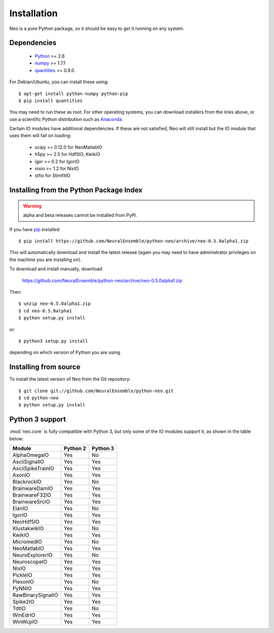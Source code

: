 ************
Installation
************

Neo is a pure Python package, so it should be easy to get it running on any
system.

Dependencies
============
  
    * Python_ >= 2.6
    * numpy_ >= 1.7.1
    * quantities_ >= 0.9.0

For Debian/Ubuntu, you can install these using::

    $ apt-get install python-numpy python-pip
    $ pip install quantities

You may need to run these as root. For other operating systems, you can
download installers from the links above, or use a scientific Python distribution
such as Anaconda_.

Certain IO modules have additional dependencies. If these are not satisfied,
Neo will still install but the IO module that uses them will fail on loading:

   * scipy >= 0.12.0 for NeoMatlabIO
   * h5py >= 2.5 for Hdf5IO, KwikIO
   * igor >= 0.2 for IgorIO
   * nixio >= 1.2 for NixIO
   * stfio for StimfitIO


Installing from the Python Package Index
========================================

.. warning:: alpha and beta releases cannot be installed from PyPI.

If you have pip_ installed::

    $ pip install https://github.com/NeuralEnsemble/python-neo/archive/neo-0.5.0alpha1.zip
    
This will automatically download and install the latest release (again
you may need to have administrator privileges on the machine you are installing
on).
    
To download and install manually, download:

    https://github.com/NeuralEnsemble/python-neo/archive/neo-0.5.0alpha1.zip

Then::

    $ unzip neo-0.5.0alpha1.zip
    $ cd neo-0.5.0alpha1
    $ python setup.py install
    
or::

    $ python3 setup.py install
    
depending on which version of Python you are using.


Installing from source
======================

To install the latest version of Neo from the Git repository::

    $ git clone git://github.com/NeuralEnsemble/python-neo.git
    $ cd python-neo
    $ python setup.py install


Python 3 support
================

:mod:`neo.core` is fully compatible with Python 3, but only some of the IO
modules support it, as shown in the table below:

================== ======== ========
Module             Python 2 Python 3
================== ======== ========
AlphaOmegaIO       Yes      No
AsciiSignalIO      Yes      Yes
AsciiSpikeTrainIO  Yes      Yes
AxonIO             Yes      Yes
BlackrockIO        Yes      No
BrainwareDamIO     Yes      Yes
BrainwareF32IO     Yes      Yes
BrainwareSrcIO     Yes      Yes
ElanIO             Yes      No
IgorIO             Yes      Yes
NeoHdf5IO          Yes      Yes
KlustakwikIO       Yes      No
KwikIO             Yes      Yes
MicromedIO         Yes      No
NeoMatlabIO        Yes      Yes
NeuroExplorerIO    Yes      No
NeuroscopeIO       Yes      Yes
NixIO              Yes      Yes
PickleIO           Yes      Yes
PlexonIO           Yes      No
PyNNIO             Yes      Yes
RawBinarySignalIO  Yes      Yes
Spike2IO           Yes      Yes
TdtIO              Yes      No
WinEdrIO           Yes      Yes
WinWcpIO           Yes      Yes
================== ======== ========




.. _`Python`: http://python.org/
.. _`numpy`: http://numpy.scipy.org/
.. _`quantities`: http://pypi.python.org/pypi/quantities
.. _`pip`: http://pypi.python.org/pypi/pip
.. _`setuptools`: http://pypi.python.org/pypi/setuptools
.. _Anaconda: https://www.continuum.io/downloads
